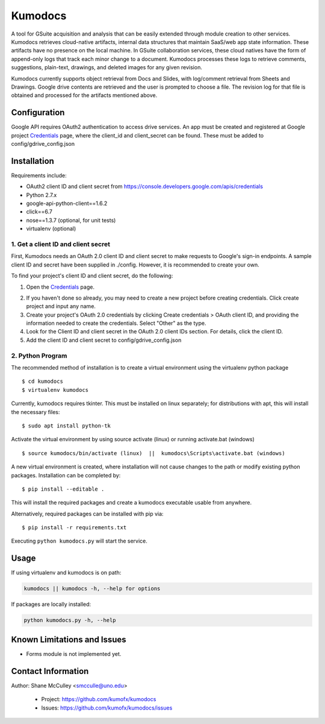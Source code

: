 --------
Kumodocs
--------

A tool for GSuite acquisition and analysis that can be easily extended through module creation to other services.
Kumodocs retrieves cloud-native artifacts, internal data structures that maintain SaaS/web app state information.
These artifacts have no presence on the local machine. 
In GSuite collaboration services, these cloud natives have the form of append-only logs that track each minor change to a document.
Kumodocs processes these logs to retrieve comments, suggestions, plain-text, drawings, and deleted images for any given revision.

Kumodocs currently supports object retrieval from Docs and Slides, with log/comment retrieval from Sheets and Drawings.
Google drive contents are retrieved and the user is prompted to choose a file. 
The revision log for that file is obtained and processed for the artifacts mentioned above. 

Configuration
~~~~~~~~~~~~~ 
Google API requires OAuth2 authentication to access drive services.
An app must be created and registered at Google project Credentials_ page, where the client_id and 
client_secret can be found.  These must be added to config/gdrive_config.json

Installation
~~~~~~~~~~~~
Requirements include:

- OAuth2 client ID and client secret from https://console.developers.google.com/apis/credentials
- Python 2.7.x
- google-api-python-client==1.6.2 
- click==6.7
- nose==1.3.7 (optional, for unit tests)
- virtualenv (optional) 


1. Get a client ID and client secret
------------------------------------
First, Kumodocs needs an OAuth 2.0 client ID and client secret to make requests to Google's sign-in endpoints.
A sample client ID and secret have been supplied in ./config.  However, it is recommended to create your own.

To find your project's client ID and client secret, do the following:

1. Open the Credentials_ page.

.. _Credentials: https://console.developers.google.com/apis/credentials

2. If you haven't done so already, you may need to create a new project before creating credentials.  Click create project and input any name. 

3.  Create your project's OAuth 2.0 credentials by clicking Create credentials > OAuth client ID, and providing the information needed to create the credentials.  Select "Other" as the type. 

4. Look for the Client ID and client secret in the OAuth 2.0 client IDs section. For details, click the client ID.

5. Add the client ID and client secret to config/gdrive_config.json 

2. Python Program
-----------------

The recommended method of installation is to create a virtual environment using the virtualenv python package ::

$ cd kumodocs
$ virtualenv kumodocs

Currently, kumodocs requires tkinter.  This must be installed on linux separately; for distributions with apt, this
will install the necessary files: ::

$ sudo apt install python-tk

Activate the virtual environment by using source activate (linux) or running activate.bat (windows) ::

$ source kumodocs/bin/activate (linux)  ||  kumodocs\Scripts\activate.bat (windows) 

A new virtual environment is created, where installation will not cause changes to the path or modify existing python packages.  Installation can be completed by::

$ pip install --editable . 

This will install the required packages and create a kumodocs executable usable from anywhere. 

Alternatively, required packages can be installed with pip via::

$ pip install -r requirements.txt 

Executing ``python kumodocs.py`` will start the service.

Usage
~~~~~

If using virtualenv and kumodocs is on path: 

.. code::

   kumodocs || kumodocs -h, --help for options 

If packages are locally installed:

.. code::

   python kumodocs.py -h, --help




Known Limitations and Issues
~~~~~~~~~~~~~~~~~~~~~~~~~~~~

- Forms module is not implemented yet.


Contact Information
~~~~~~~~~~~~~~~~~~~

Author:  Shane McCulley <smcculle@uno.edu>

 - Project: https://github.com/kumofx/kumodocs
 - Issues: https://github.com/kumofx/kumodocs/issues
